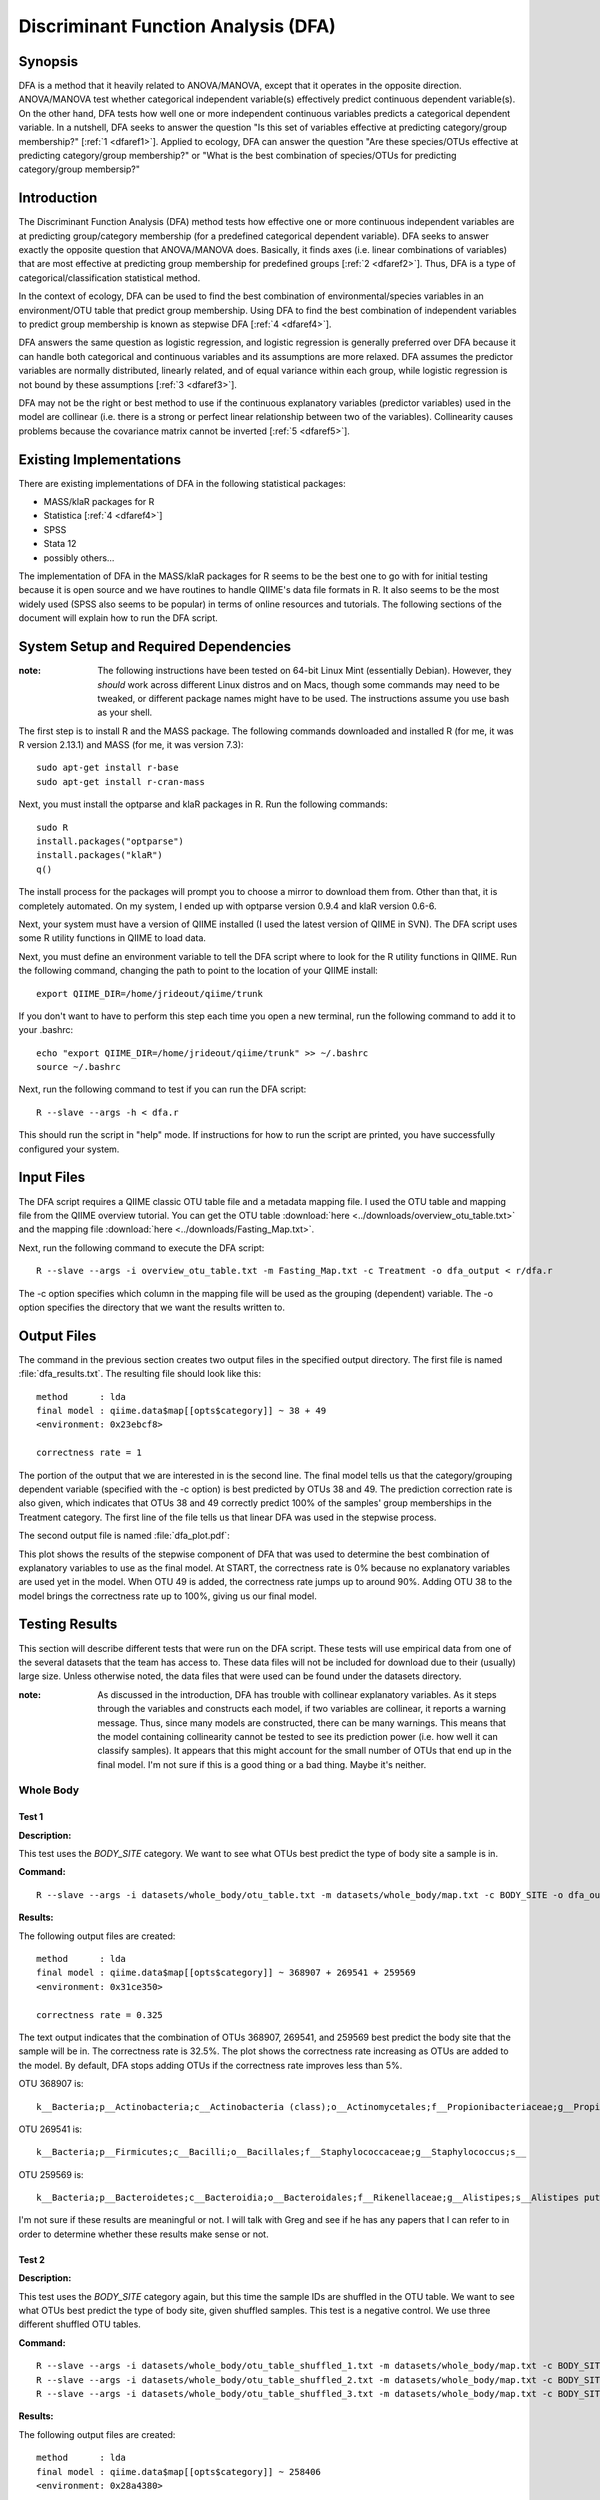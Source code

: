 ====================================
Discriminant Function Analysis (DFA)
====================================

Synopsis
--------
DFA is a method that it heavily related to ANOVA/MANOVA, except that it operates
in the opposite direction. ANOVA/MANOVA test whether categorical independent
variable(s) effectively predict continuous dependent variable(s). On the other
hand, DFA tests how well one or more independent continuous variables predicts a
categorical dependent variable. In a nutshell, DFA seeks to answer the question
"Is this set of variables effective at predicting category/group membership?"
[:ref:`1 <dfaref1>`]. Applied to ecology, DFA can answer the question "Are these
species/OTUs effective at predicting category/group membership?" or "What is the
best combination of species/OTUs for predicting category/group membersip?"

Introduction
------------
The Discriminant Function Analysis (DFA) method tests how effective one or more
continuous independent variables are at predicting group/category membership
(for a predefined categorical dependent variable). DFA seeks to answer exactly
the opposite question that ANOVA/MANOVA does. Basically, it finds axes (i.e.
linear combinations of variables) that are most effective at predicting group
membership for predefined groups [:ref:`2 <dfaref2>`]. Thus, DFA is a type of
categorical/classification statistical method.

In the context of ecology, DFA can be used to find the best combination of
environmental/species variables in an environment/OTU table that predict group
membership. Using DFA to find the best combination of independent variables to
predict group membership is known as stepwise DFA [:ref:`4 <dfaref4>`].

DFA answers the same question as logistic regression, and logistic regression is
generally preferred over DFA because it can handle both categorical and
continuous variables and its assumptions are more relaxed. DFA assumes the
predictor variables are normally distributed, linearly related, and of equal
variance within each group, while logistic regression is not bound by these
assumptions [:ref:`3 <dfaref3>`].

DFA may not be the right or best method to use if the continuous explanatory
variables (predictor variables) used in the model are collinear (i.e. there is a
strong or perfect linear relationship between two of the variables).
Collinearity causes problems because the covariance matrix cannot be inverted
[:ref:`5 <dfaref5>`].

Existing Implementations
------------------------
There are existing implementations of DFA in the following statistical packages:

* MASS/klaR packages for R

* Statistica [:ref:`4 <dfaref4>`]

* SPSS

* Stata 12

* possibly others...

The implementation of DFA in the MASS/klaR packages for R seems to be the best
one to go with for initial testing because it is open source and we have
routines to handle QIIME's data file formats in R. It also seems to be the most
widely used (SPSS also seems to be popular) in terms of online resources and
tutorials. The following sections of the document will explain how to run the
DFA script.

System Setup and Required Dependencies
--------------------------------------
:note: The following instructions have been tested on 64-bit Linux Mint (essentially Debian). However, they `should` work across different Linux distros and on Macs, though some commands may need to be tweaked, or different package names might have to be used. The instructions assume you use bash as your shell.

The first step is to install R and the MASS package. The following commands
downloaded and installed R (for me, it was R version 2.13.1) and MASS (for me,
it was version 7.3): ::

    sudo apt-get install r-base
    sudo apt-get install r-cran-mass

Next, you must install the optparse and klaR packages in R. Run the following
commands: ::

    sudo R
    install.packages("optparse")
    install.packages("klaR")
    q()

The install process for the packages will prompt you to choose a mirror to
download them from. Other than that, it is completely automated. On my system, I
ended up with optparse version 0.9.4 and klaR version 0.6-6.

Next, your system must have a version of QIIME installed (I used the latest
version of QIIME in SVN). The DFA script uses some R utility functions in QIIME
to load data.

Next, you must define an environment variable to tell the DFA script where to
look for the R utility functions in QIIME. Run the following command, changing
the path to point to the location of your QIIME install: ::

    export QIIME_DIR=/home/jrideout/qiime/trunk

If you don't want to have to perform this step each time you open a new
terminal, run the following command to add it to your .bashrc: ::

    echo "export QIIME_DIR=/home/jrideout/qiime/trunk" >> ~/.bashrc
    source ~/.bashrc

Next, run the following command to test if you can run the DFA script: ::

    R --slave --args -h < dfa.r

This should run the script in "help" mode. If instructions for how to run the
script are printed, you have successfully configured your system.

Input Files
-----------
The DFA script requires a QIIME classic OTU table file and a metadata mapping
file. I used the OTU table and mapping file from the QIIME overview tutorial.
You can get the OTU table :download:`here <../downloads/overview_otu_table.txt>`
and the mapping file :download:`here <../downloads/Fasting_Map.txt>`.

Next, run the following command to execute the DFA script: ::

    R --slave --args -i overview_otu_table.txt -m Fasting_Map.txt -c Treatment -o dfa_output < r/dfa.r

The -c option specifies which column in the mapping file will be used as the
grouping (dependent) variable. The -o option specifies the directory that we
want the results written to.

Output Files
------------
The command in the previous section creates two output files in the specified
output directory. The first file is named :file:`dfa_results.txt`. The resulting
file should look like this: ::

    method      : lda
    final model : qiime.data$map[[opts$category]] ~ 38 + 49
    <environment: 0x23ebcf8>

    correctness rate = 1

The portion of the output that we are interested in is the second line. The
final model tells us that the category/grouping dependent variable (specified
with the -c option) is best predicted by OTUs 38 and 49. The prediction
correction rate is also given, which indicates that OTUs 38 and 49 correctly
predict 100% of the samples' group memberships in the Treatment category. The
first line of the file tells us that linear DFA was used in the stepwise
process.

The second output file is named :file:`dfa_plot.pdf`:

.. image:: ../images/dfa/overview_example.png
   :align: center

This plot shows the results of the stepwise component of DFA that was used to
determine the best combination of explanatory variables to use as the final
model. At START, the correctness rate is 0% because no explanatory variables are
used yet in the model. When OTU 49 is added, the correctness rate jumps up to
around 90%. Adding OTU 38 to the model brings the correctness rate up to 100%,
giving us our final model.

Testing Results
---------------
This section will describe different tests that were run on the DFA script.
These tests will use empirical data from one of the several datasets that the
team has access to. These data files will not be included for download due to
their (usually) large size. Unless otherwise noted, the data files that were
used can be found under the datasets directory.

:note: As discussed in the introduction, DFA has trouble with collinear explanatory variables. As it steps through the variables and constructs each model, if two variables are collinear, it reports a warning message. Thus, since many models are constructed, there can be many warnings. This means that the model containing collinearity cannot be tested to see its prediction power (i.e.  how well it can classify samples). It appears that this might account for the small number of OTUs that end up in the final model. I'm not sure if this is a good thing or a bad thing. Maybe it's neither.

Whole Body
^^^^^^^^^^
Test 1
~~~~~~
**Description:**

This test uses the `BODY_SITE` category. We want to see what OTUs best predict
the type of body site a sample is in.

**Command:** ::

    R --slave --args -i datasets/whole_body/otu_table.txt -m datasets/whole_body/map.txt -c BODY_SITE -o dfa_output < r/dfa.r

**Results:**

The following output files are created: ::

    method      : lda 
    final model : qiime.data$map[[opts$category]] ~ 368907 + 269541 + 259569
    <environment: 0x31ce350>
    
    correctness rate = 0.325 

.. image:: ../images/dfa/whole_body_test_1.png
   :align: center

The text output indicates that the combination of OTUs 368907, 269541, and
259569 best predict the body site that the sample will be in. The correctness
rate is 32.5%. The plot shows the correctness rate increasing as OTUs are added
to the model. By default, DFA stops adding OTUs if the correctness rate improves
less than 5%.

OTU 368907 is: ::

    k__Bacteria;p__Actinobacteria;c__Actinobacteria (class);o__Actinomycetales;f__Propionibacteriaceae;g__Propionibacterium;s__Propionibacterium acnes

OTU 269541 is: ::

    k__Bacteria;p__Firmicutes;c__Bacilli;o__Bacillales;f__Staphylococcaceae;g__Staphylococcus;s__

OTU 259569 is: ::

    k__Bacteria;p__Bacteroidetes;c__Bacteroidia;o__Bacteroidales;f__Rikenellaceae;g__Alistipes;s__Alistipes putredinis

I'm not sure if these results are meaningful or not. I will talk with Greg and
see if he has any papers that I can refer to in order to determine whether these
results make sense or not.

Test 2
~~~~~~
**Description:**

This test uses the `BODY_SITE` category again, but this time the sample IDs are
shuffled in the OTU table. We want to see what OTUs best predict the type of
body site, given shuffled samples. This test is a negative control. We use three
different shuffled OTU tables.

**Command:** ::

    R --slave --args -i datasets/whole_body/otu_table_shuffled_1.txt -m datasets/whole_body/map.txt -c BODY_SITE -o dfa_output < r/dfa.r
    R --slave --args -i datasets/whole_body/otu_table_shuffled_2.txt -m datasets/whole_body/map.txt -c BODY_SITE -o dfa_output < r/dfa.r
    R --slave --args -i datasets/whole_body/otu_table_shuffled_3.txt -m datasets/whole_body/map.txt -c BODY_SITE -o dfa_output < r/dfa.r

**Results:**

The following output files are created: ::

    method      : lda 
    final model : qiime.data$map[[opts$category]] ~ 258406
    <environment: 0x28a4380>
    
    correctness rate = 0.1233

.. image:: ../images/dfa/whole_body_test_2_1.png
   :align: center

::

    method      : lda 
    final model : qiime.data$map[[opts$category]] ~ 264558
    <environment: 0x1efe380>
    
    correctness rate = 0.1233

.. image:: ../images/dfa/whole_body_test_2_2.png
   :align: center

::

    method      : lda 
    final model : qiime.data$map[[opts$category]] ~ 576765
    <environment: 0x1973380>
    
    correctness rate = 0.1217

.. image:: ../images/dfa/whole_body_test_2_3.png
   :align: center

These results seem to indicate that the shuffling of sample IDs makes it hard to
pick OTUs that explain which body site a sample is in. The correctness rate for
the three tests is sitting around 12%, and only one OTU is picked to predict
group membership.

References
----------
.. _dfaref1:

[1] http://en.wikipedia.org/wiki/Discriminant_function_analysis

.. _dfaref2:

[2] http://www.zoology.ubc.ca/~schluter/bio501/Rtips.multivariate.html

.. _dfaref3:

[3] http://userwww.sfsu.edu/~efc/classes/biol710/discrim/discrim.pdf

.. _dfaref4:

[4] http://www.statsoft.com/textbook/discriminant-function-analysis/

.. _dfaref5:

[5] http://r.789695.n4.nabble.com/klaR-stepclass-td826698.html
